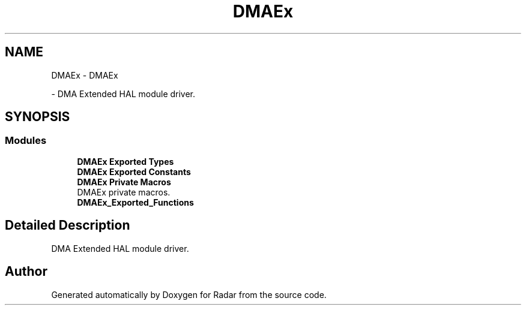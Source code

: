 .TH "DMAEx" 3 "Version 1.0.0" "Radar" \" -*- nroff -*-
.ad l
.nh
.SH NAME
DMAEx \- DMAEx
.PP
 \- DMA Extended HAL module driver\&.  

.SH SYNOPSIS
.br
.PP
.SS "Modules"

.in +1c
.ti -1c
.RI "\fBDMAEx Exported Types\fP"
.br
.ti -1c
.RI "\fBDMAEx Exported Constants\fP"
.br
.ti -1c
.RI "\fBDMAEx Private Macros\fP"
.br
.RI "DMAEx private macros\&. "
.ti -1c
.RI "\fBDMAEx_Exported_Functions\fP"
.br
.in -1c
.SH "Detailed Description"
.PP 
DMA Extended HAL module driver\&. 


.SH "Author"
.PP 
Generated automatically by Doxygen for Radar from the source code\&.
